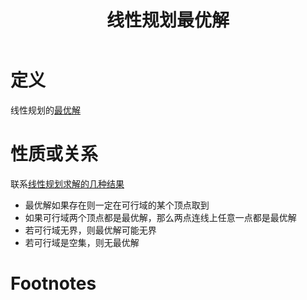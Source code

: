 #+title: 线性规划最优解
#+roam_tags: 工程优化方法
#+roam_alias:

* 定义
线性规划的[[file:20201208003222-最优解.org][最优解]]
* 性质或关系
联系[[file:20201208000204-线性规划求解的几种结果.org][线性规划求解的几种结果]]
- 最优解如果存在则一定在可行域的某个顶点取到
- 如果可行域两个顶点都是最优解，那么两点连线上任意一点都是最优解
- 若可行域无界，则最优解可能无界
- 若可行域是空集，则无最优解
* Footnotes

